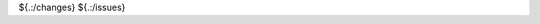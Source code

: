 .. SPDX-License-Identifier: CC-BY-SA-4.0

.. Copyright (C) 2023 embedded brains GmbH & Co. KG

${.:/changes}
${.:/issues}
